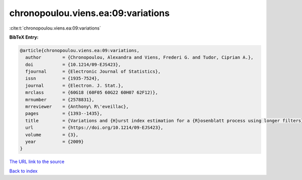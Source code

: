 chronopoulou.viens.ea:09:variations
===================================

:cite:t:`chronopoulou.viens.ea:09:variations`

**BibTeX Entry:**

.. code-block:: bibtex

   @article{chronopoulou.viens.ea:09:variations,
     author        = {Chronopoulou, Alexandra and Viens, Frederi G. and Tudor, Ciprian A.},
     doi           = {10.1214/09-EJS423},
     fjournal      = {Electronic Journal of Statistics},
     issn          = {1935-7524},
     journal       = {Electron. J. Stat.},
     mrclass       = {60G18 (60F05 60G22 60H07 62F12)},
     mrnumber      = {2578831},
     mrreviewer    = {Anthony\ R\'eveillac},
     pages         = {1393--1435},
     title         = {Variations and {H}urst index estimation for a {R}osenblatt process using longer filters},
     url           = {https://doi.org/10.1214/09-EJS423},
     volume        = {3},
     year          = {2009}
   }

`The URL link to the source <https://doi.org/10.1214/09-EJS423>`__


`Back to index <../By-Cite-Keys.html>`__
